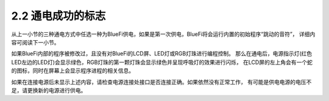 ====================
2.2 通电成功的标志
====================

从上一小节的三种通电方式中任选一种为BlueFi供电，如果是第一次供电，BlueFi将会运行内置的初始程序“跳动的音符”，
详细内容可阅读下一小节。

如果BlueFi内部的程序被修改过，且没有对BlueFi的LCD屏、LED灯或RGB灯珠进行编程控制。
那么在通电后，电源指示灯(红色LED左边的LED灯)会显示绿色，RGB灯珠的第一颗灯珠会显示绿色并呈现呼吸灯的效果进行闪烁，
在LCD屏的左上角会有一个蛇的图标，同时在屏幕上会显示程序进程的相关信息。

如果在连接电源后未显示上述内容，请检查电源连接处接口是否连接正确。如果依然没有正常工作，
有可能是供电电源的电压不足，请更换新的电源进行供电。